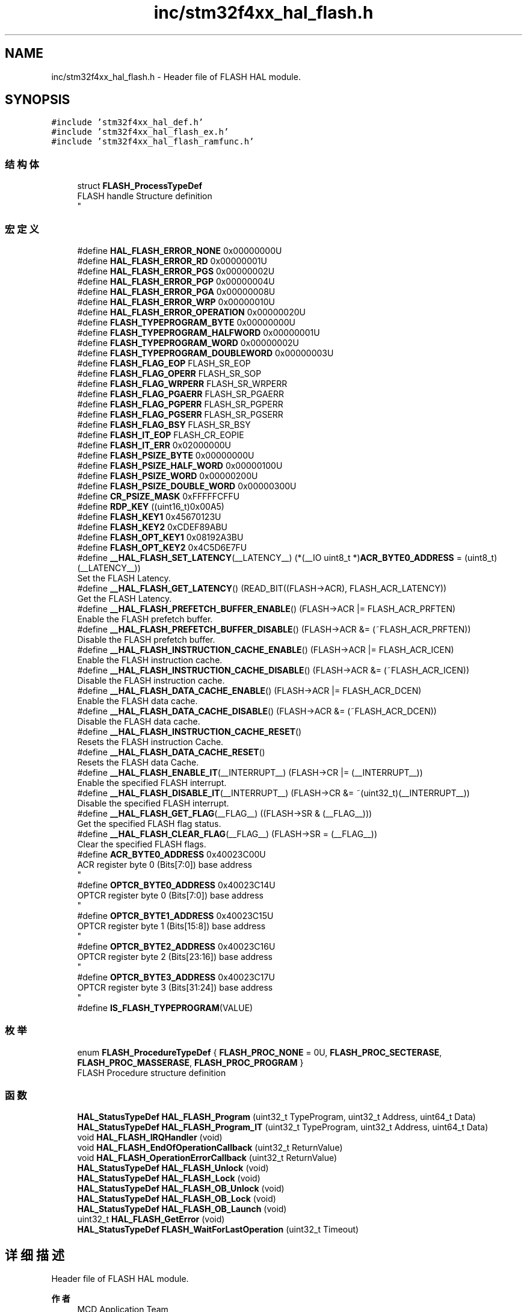 .TH "inc/stm32f4xx_hal_flash.h" 3 "2020年 八月 7日 星期五" "Version 1.24.0" "STM32F4_HAL" \" -*- nroff -*-
.ad l
.nh
.SH NAME
inc/stm32f4xx_hal_flash.h \- Header file of FLASH HAL module\&.  

.SH SYNOPSIS
.br
.PP
\fC#include 'stm32f4xx_hal_def\&.h'\fP
.br
\fC#include 'stm32f4xx_hal_flash_ex\&.h'\fP
.br
\fC#include 'stm32f4xx_hal_flash_ramfunc\&.h'\fP
.br

.SS "结构体"

.in +1c
.ti -1c
.RI "struct \fBFLASH_ProcessTypeDef\fP"
.br
.RI "FLASH handle Structure definition 
.br
 "
.in -1c
.SS "宏定义"

.in +1c
.ti -1c
.RI "#define \fBHAL_FLASH_ERROR_NONE\fP   0x00000000U"
.br
.ti -1c
.RI "#define \fBHAL_FLASH_ERROR_RD\fP   0x00000001U"
.br
.ti -1c
.RI "#define \fBHAL_FLASH_ERROR_PGS\fP   0x00000002U"
.br
.ti -1c
.RI "#define \fBHAL_FLASH_ERROR_PGP\fP   0x00000004U"
.br
.ti -1c
.RI "#define \fBHAL_FLASH_ERROR_PGA\fP   0x00000008U"
.br
.ti -1c
.RI "#define \fBHAL_FLASH_ERROR_WRP\fP   0x00000010U"
.br
.ti -1c
.RI "#define \fBHAL_FLASH_ERROR_OPERATION\fP   0x00000020U"
.br
.ti -1c
.RI "#define \fBFLASH_TYPEPROGRAM_BYTE\fP   0x00000000U"
.br
.ti -1c
.RI "#define \fBFLASH_TYPEPROGRAM_HALFWORD\fP   0x00000001U"
.br
.ti -1c
.RI "#define \fBFLASH_TYPEPROGRAM_WORD\fP   0x00000002U"
.br
.ti -1c
.RI "#define \fBFLASH_TYPEPROGRAM_DOUBLEWORD\fP   0x00000003U"
.br
.ti -1c
.RI "#define \fBFLASH_FLAG_EOP\fP   FLASH_SR_EOP"
.br
.ti -1c
.RI "#define \fBFLASH_FLAG_OPERR\fP   FLASH_SR_SOP"
.br
.ti -1c
.RI "#define \fBFLASH_FLAG_WRPERR\fP   FLASH_SR_WRPERR"
.br
.ti -1c
.RI "#define \fBFLASH_FLAG_PGAERR\fP   FLASH_SR_PGAERR"
.br
.ti -1c
.RI "#define \fBFLASH_FLAG_PGPERR\fP   FLASH_SR_PGPERR"
.br
.ti -1c
.RI "#define \fBFLASH_FLAG_PGSERR\fP   FLASH_SR_PGSERR"
.br
.ti -1c
.RI "#define \fBFLASH_FLAG_BSY\fP   FLASH_SR_BSY"
.br
.ti -1c
.RI "#define \fBFLASH_IT_EOP\fP   FLASH_CR_EOPIE"
.br
.ti -1c
.RI "#define \fBFLASH_IT_ERR\fP   0x02000000U"
.br
.ti -1c
.RI "#define \fBFLASH_PSIZE_BYTE\fP   0x00000000U"
.br
.ti -1c
.RI "#define \fBFLASH_PSIZE_HALF_WORD\fP   0x00000100U"
.br
.ti -1c
.RI "#define \fBFLASH_PSIZE_WORD\fP   0x00000200U"
.br
.ti -1c
.RI "#define \fBFLASH_PSIZE_DOUBLE_WORD\fP   0x00000300U"
.br
.ti -1c
.RI "#define \fBCR_PSIZE_MASK\fP   0xFFFFFCFFU"
.br
.ti -1c
.RI "#define \fBRDP_KEY\fP   ((uint16_t)0x00A5)"
.br
.ti -1c
.RI "#define \fBFLASH_KEY1\fP   0x45670123U"
.br
.ti -1c
.RI "#define \fBFLASH_KEY2\fP   0xCDEF89ABU"
.br
.ti -1c
.RI "#define \fBFLASH_OPT_KEY1\fP   0x08192A3BU"
.br
.ti -1c
.RI "#define \fBFLASH_OPT_KEY2\fP   0x4C5D6E7FU"
.br
.ti -1c
.RI "#define \fB__HAL_FLASH_SET_LATENCY\fP(__LATENCY__)   (*(__IO uint8_t *)\fBACR_BYTE0_ADDRESS\fP = (uint8_t)(__LATENCY__))"
.br
.RI "Set the FLASH Latency\&. "
.ti -1c
.RI "#define \fB__HAL_FLASH_GET_LATENCY\fP()   (READ_BIT((FLASH\->ACR), FLASH_ACR_LATENCY))"
.br
.RI "Get the FLASH Latency\&. "
.ti -1c
.RI "#define \fB__HAL_FLASH_PREFETCH_BUFFER_ENABLE\fP()   (FLASH\->ACR |= FLASH_ACR_PRFTEN)"
.br
.RI "Enable the FLASH prefetch buffer\&. "
.ti -1c
.RI "#define \fB__HAL_FLASH_PREFETCH_BUFFER_DISABLE\fP()   (FLASH\->ACR &= (~FLASH_ACR_PRFTEN))"
.br
.RI "Disable the FLASH prefetch buffer\&. "
.ti -1c
.RI "#define \fB__HAL_FLASH_INSTRUCTION_CACHE_ENABLE\fP()   (FLASH\->ACR |= FLASH_ACR_ICEN)"
.br
.RI "Enable the FLASH instruction cache\&. "
.ti -1c
.RI "#define \fB__HAL_FLASH_INSTRUCTION_CACHE_DISABLE\fP()   (FLASH\->ACR &= (~FLASH_ACR_ICEN))"
.br
.RI "Disable the FLASH instruction cache\&. "
.ti -1c
.RI "#define \fB__HAL_FLASH_DATA_CACHE_ENABLE\fP()   (FLASH\->ACR |= FLASH_ACR_DCEN)"
.br
.RI "Enable the FLASH data cache\&. "
.ti -1c
.RI "#define \fB__HAL_FLASH_DATA_CACHE_DISABLE\fP()   (FLASH\->ACR &= (~FLASH_ACR_DCEN))"
.br
.RI "Disable the FLASH data cache\&. "
.ti -1c
.RI "#define \fB__HAL_FLASH_INSTRUCTION_CACHE_RESET\fP()"
.br
.RI "Resets the FLASH instruction Cache\&. "
.ti -1c
.RI "#define \fB__HAL_FLASH_DATA_CACHE_RESET\fP()"
.br
.RI "Resets the FLASH data Cache\&. "
.ti -1c
.RI "#define \fB__HAL_FLASH_ENABLE_IT\fP(__INTERRUPT__)   (FLASH\->CR |= (__INTERRUPT__))"
.br
.RI "Enable the specified FLASH interrupt\&. "
.ti -1c
.RI "#define \fB__HAL_FLASH_DISABLE_IT\fP(__INTERRUPT__)   (FLASH\->CR &= ~(uint32_t)(__INTERRUPT__))"
.br
.RI "Disable the specified FLASH interrupt\&. "
.ti -1c
.RI "#define \fB__HAL_FLASH_GET_FLAG\fP(__FLAG__)   ((FLASH\->SR & (__FLAG__)))"
.br
.RI "Get the specified FLASH flag status\&. "
.ti -1c
.RI "#define \fB__HAL_FLASH_CLEAR_FLAG\fP(__FLAG__)   (FLASH\->SR = (__FLAG__))"
.br
.RI "Clear the specified FLASH flags\&. "
.ti -1c
.RI "#define \fBACR_BYTE0_ADDRESS\fP   0x40023C00U"
.br
.RI "ACR register byte 0 (Bits[7:0]) base address 
.br
 "
.ti -1c
.RI "#define \fBOPTCR_BYTE0_ADDRESS\fP   0x40023C14U"
.br
.RI "OPTCR register byte 0 (Bits[7:0]) base address 
.br
 "
.ti -1c
.RI "#define \fBOPTCR_BYTE1_ADDRESS\fP   0x40023C15U"
.br
.RI "OPTCR register byte 1 (Bits[15:8]) base address 
.br
 "
.ti -1c
.RI "#define \fBOPTCR_BYTE2_ADDRESS\fP   0x40023C16U"
.br
.RI "OPTCR register byte 2 (Bits[23:16]) base address 
.br
 "
.ti -1c
.RI "#define \fBOPTCR_BYTE3_ADDRESS\fP   0x40023C17U"
.br
.RI "OPTCR register byte 3 (Bits[31:24]) base address 
.br
 "
.ti -1c
.RI "#define \fBIS_FLASH_TYPEPROGRAM\fP(VALUE)"
.br
.in -1c
.SS "枚举"

.in +1c
.ti -1c
.RI "enum \fBFLASH_ProcedureTypeDef\fP { \fBFLASH_PROC_NONE\fP = 0U, \fBFLASH_PROC_SECTERASE\fP, \fBFLASH_PROC_MASSERASE\fP, \fBFLASH_PROC_PROGRAM\fP }"
.br
.RI "FLASH Procedure structure definition "
.in -1c
.SS "函数"

.in +1c
.ti -1c
.RI "\fBHAL_StatusTypeDef\fP \fBHAL_FLASH_Program\fP (uint32_t TypeProgram, uint32_t Address, uint64_t Data)"
.br
.ti -1c
.RI "\fBHAL_StatusTypeDef\fP \fBHAL_FLASH_Program_IT\fP (uint32_t TypeProgram, uint32_t Address, uint64_t Data)"
.br
.ti -1c
.RI "void \fBHAL_FLASH_IRQHandler\fP (void)"
.br
.ti -1c
.RI "void \fBHAL_FLASH_EndOfOperationCallback\fP (uint32_t ReturnValue)"
.br
.ti -1c
.RI "void \fBHAL_FLASH_OperationErrorCallback\fP (uint32_t ReturnValue)"
.br
.ti -1c
.RI "\fBHAL_StatusTypeDef\fP \fBHAL_FLASH_Unlock\fP (void)"
.br
.ti -1c
.RI "\fBHAL_StatusTypeDef\fP \fBHAL_FLASH_Lock\fP (void)"
.br
.ti -1c
.RI "\fBHAL_StatusTypeDef\fP \fBHAL_FLASH_OB_Unlock\fP (void)"
.br
.ti -1c
.RI "\fBHAL_StatusTypeDef\fP \fBHAL_FLASH_OB_Lock\fP (void)"
.br
.ti -1c
.RI "\fBHAL_StatusTypeDef\fP \fBHAL_FLASH_OB_Launch\fP (void)"
.br
.ti -1c
.RI "uint32_t \fBHAL_FLASH_GetError\fP (void)"
.br
.ti -1c
.RI "\fBHAL_StatusTypeDef\fP \fBFLASH_WaitForLastOperation\fP (uint32_t Timeout)"
.br
.in -1c
.SH "详细描述"
.PP 
Header file of FLASH HAL module\&. 


.PP
\fB作者\fP
.RS 4
MCD Application Team 
.RE
.PP
\fB注意\fP
.RS 4
.RE
.PP
.SS "(C) Copyright (c) 2017 STMicroelectronics\&. All rights reserved\&."
.PP
This software component is licensed by ST under BSD 3-Clause license, the 'License'; You may not use this file except in compliance with the License\&. You may obtain a copy of the License at: opensource\&.org/licenses/BSD-3-Clause 
.PP
在文件 \fBstm32f4xx_hal_flash\&.h\fP 中定义\&.
.SH "作者"
.PP 
由 Doyxgen 通过分析 STM32F4_HAL 的 源代码自动生成\&.
